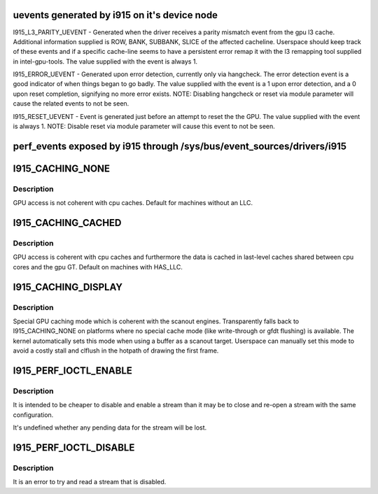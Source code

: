 .. -*- coding: utf-8; mode: rst -*-
.. src-file: include/uapi/drm/i915_drm.h

.. _`uevents-generated-by-i915-on-it-s-device-node`:

uevents generated by i915 on it's device node
=============================================

I915_L3_PARITY_UEVENT - Generated when the driver receives a parity mismatch
event from the gpu l3 cache. Additional information supplied is ROW,
BANK, SUBBANK, SLICE of the affected cacheline. Userspace should keep
track of these events and if a specific cache-line seems to have a
persistent error remap it with the l3 remapping tool supplied in
intel-gpu-tools.  The value supplied with the event is always 1.

I915_ERROR_UEVENT - Generated upon error detection, currently only via
hangcheck. The error detection event is a good indicator of when things
began to go badly. The value supplied with the event is a 1 upon error
detection, and a 0 upon reset completion, signifying no more error
exists. NOTE: Disabling hangcheck or reset via module parameter will
cause the related events to not be seen.

I915_RESET_UEVENT - Event is generated just before an attempt to reset the
the GPU. The value supplied with the event is always 1. NOTE: Disable
reset via module parameter will cause this event to not be seen.

.. _`perf_events-exposed-by-i915-through--sys-bus-event_sources-drivers-i915`:

perf_events exposed by i915 through /sys/bus/event_sources/drivers/i915
=======================================================================



.. _`i915_caching_none`:

I915_CACHING_NONE
=================

.. c:function::  I915_CACHING_NONE()

.. _`i915_caching_none.description`:

Description
-----------

GPU access is not coherent with cpu caches. Default for machines without an
LLC.

.. _`i915_caching_cached`:

I915_CACHING_CACHED
===================

.. c:function::  I915_CACHING_CACHED()

.. _`i915_caching_cached.description`:

Description
-----------

GPU access is coherent with cpu caches and furthermore the data is cached in
last-level caches shared between cpu cores and the gpu GT. Default on
machines with HAS_LLC.

.. _`i915_caching_display`:

I915_CACHING_DISPLAY
====================

.. c:function::  I915_CACHING_DISPLAY()

.. _`i915_caching_display.description`:

Description
-----------

Special GPU caching mode which is coherent with the scanout engines.
Transparently falls back to I915_CACHING_NONE on platforms where no special
cache mode (like write-through or gfdt flushing) is available. The kernel
automatically sets this mode when using a buffer as a scanout target.
Userspace can manually set this mode to avoid a costly stall and clflush in
the hotpath of drawing the first frame.

.. _`i915_perf_ioctl_enable`:

I915_PERF_IOCTL_ENABLE
======================

.. c:function::  I915_PERF_IOCTL_ENABLE()

    via I915_PERF_FLAG_DISABLED or was later disabled via I915_PERF_IOCTL_DISABLE.

.. _`i915_perf_ioctl_enable.description`:

Description
-----------

It is intended to be cheaper to disable and enable a stream than it may be
to close and re-open a stream with the same configuration.

It's undefined whether any pending data for the stream will be lost.

.. _`i915_perf_ioctl_disable`:

I915_PERF_IOCTL_DISABLE
=======================

.. c:function::  I915_PERF_IOCTL_DISABLE()

.. _`i915_perf_ioctl_disable.description`:

Description
-----------

It is an error to try and read a stream that is disabled.

.. This file was automatic generated / don't edit.

